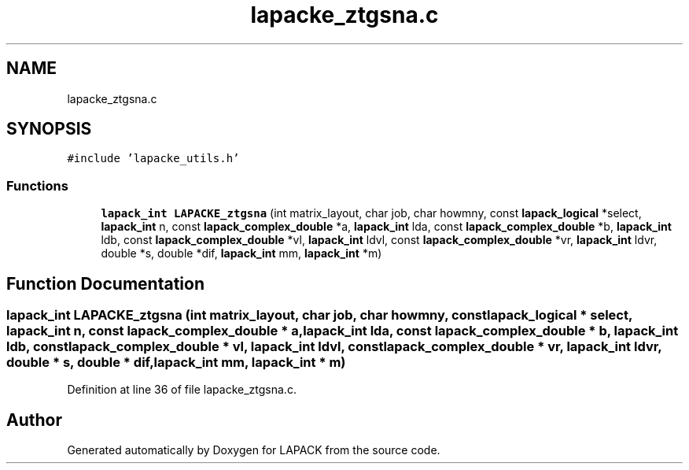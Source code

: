 .TH "lapacke_ztgsna.c" 3 "Tue Nov 14 2017" "Version 3.8.0" "LAPACK" \" -*- nroff -*-
.ad l
.nh
.SH NAME
lapacke_ztgsna.c
.SH SYNOPSIS
.br
.PP
\fC#include 'lapacke_utils\&.h'\fP
.br

.SS "Functions"

.in +1c
.ti -1c
.RI "\fBlapack_int\fP \fBLAPACKE_ztgsna\fP (int matrix_layout, char job, char howmny, const \fBlapack_logical\fP *select, \fBlapack_int\fP n, const \fBlapack_complex_double\fP *a, \fBlapack_int\fP lda, const \fBlapack_complex_double\fP *b, \fBlapack_int\fP ldb, const \fBlapack_complex_double\fP *vl, \fBlapack_int\fP ldvl, const \fBlapack_complex_double\fP *vr, \fBlapack_int\fP ldvr, double *s, double *dif, \fBlapack_int\fP mm, \fBlapack_int\fP *m)"
.br
.in -1c
.SH "Function Documentation"
.PP 
.SS "\fBlapack_int\fP LAPACKE_ztgsna (int matrix_layout, char job, char howmny, const \fBlapack_logical\fP * select, \fBlapack_int\fP n, const \fBlapack_complex_double\fP * a, \fBlapack_int\fP lda, const \fBlapack_complex_double\fP * b, \fBlapack_int\fP ldb, const \fBlapack_complex_double\fP * vl, \fBlapack_int\fP ldvl, const \fBlapack_complex_double\fP * vr, \fBlapack_int\fP ldvr, double * s, double * dif, \fBlapack_int\fP mm, \fBlapack_int\fP * m)"

.PP
Definition at line 36 of file lapacke_ztgsna\&.c\&.
.SH "Author"
.PP 
Generated automatically by Doxygen for LAPACK from the source code\&.
